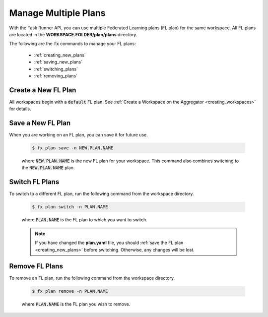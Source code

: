 .. # Copyright (C) 2020-2023 Intel Corporation
.. # SPDX-License-Identifier: Apache-2.0

.. _multiple_plans:

***********************
Manage Multiple Plans
***********************

With the Task Runner API, you can use multiple Federated Learning plans (FL plan) for the same workspace. All FL plans are located in the **WORKSPACE.FOLDER/plan/plans** directory. 

The following are the :code:`fx` commands to manage your FL plans:

    - :ref:`creating_new_plans`
    - :ref:`saving_new_plans`
    - :ref:`switching_plans`
    - :ref:`removing_plans`
    
.. _creating_new_plans:

Create a New FL Plan
====================

All workspaces begin with a :code:`default` FL plan. See :ref:`Create a Workspace on the Aggregator <creating_workspaces>` for details.

.. _saving_new_plans:

Save a New FL Plan
==================

When you are working on an FL plan, you can save it for future use.

    .. code-block:: console
    
       $ fx plan save -n NEW.PLAN.NAME
      
 
    where :code:`NEW.PLAN.NAME` is the new FL plan for your workspace. 
    This command also combines switching to the :code:`NEW.PLAN.NAME` plan.
    
.. _switching_plans:

Switch FL Plans
===============

To switch to a different FL plan, run the following command from the workspace directory.

    .. code-block:: console
    
       $ fx plan switch -n PLAN.NAME

    where :code:`PLAN.NAME` is the FL plan to which you want to switch. 

    .. note::

       If you have changed the **plan.yaml** file, you should :ref:`save the FL plan <creating_new_plans>` before switching. Otherwise, any changes will be lost.
       
.. _removing_plans:

Remove FL Plans
===============

To remove an FL plan, run the following command from the workspace directory.

    .. code-block:: console
    
        $ fx plan remove -n PLAN.NAME

    where :code:`PLAN.NAME` is the FL plan you wish to remove. 
